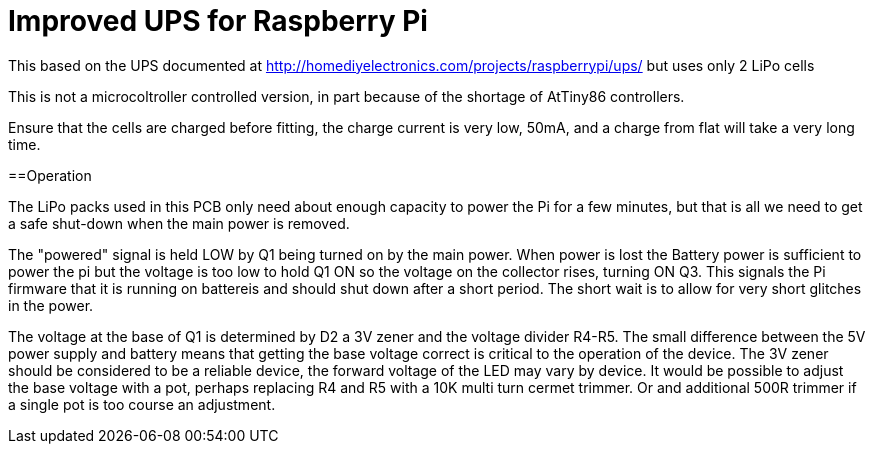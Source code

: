 = Improved UPS for Raspberry Pi

This based on the UPS documented at http://homediyelectronics.com/projects/raspberrypi/ups/ but uses only 2 LiPo cells

This is not a microcoltroller controlled version, in part because of the shortage of AtTiny86 controllers.

Ensure that the cells are charged before fitting, the charge current is very low, 50mA, and a charge from flat will take a very long time.

==Operation

The LiPo packs used in this PCB only need about enough capacity to power the Pi for a few minutes, but that is all we need to get a safe shut-down when the main power is removed.

The "powered" signal is held LOW by Q1 being turned on by the main power.
When power is lost the Battery power is sufficient to power the pi but the voltage is too low to hold Q1 ON so the voltage on the collector rises, turning ON Q3.
This signals the Pi firmware that it is running on battereis and should shut down after a short period.
The short wait is to allow for very short glitches in the power.

The voltage at the base of Q1 is determined by D2 a 3V zener and the voltage divider R4-R5.
The small difference between the 5V power supply and battery means that getting the base voltage correct is critical to the operation of the device.
The 3V zener should be considered to be a reliable device, the forward voltage of the LED may vary by device.
It would be possible to adjust the base voltage with a pot, perhaps replacing R4 and R5 with a 10K multi turn cermet trimmer.
Or and additional 500R trimmer if a single pot is too course an adjustment.
